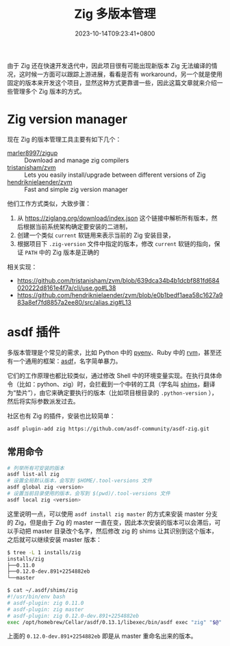 #+TITLE: Zig 多版本管理
#+DATE: 2023-10-14T09:23:41+0800
#+LASTMOD: 2023-10-16T09:22:09+0800
#+TAGS[]: zig
#+CATEGORIES[]: 编程语言

由于 Zig 还在快速开发迭代中，因此项目很有可能出现新版本 Zig 无法编译的情况，这时候一方面可以跟踪上游进展，看看是否有 workaround，另一个就是使用固定的版本来开发这个项目，显然这种方式更靠谱一些，因此这篇文章就来介绍一些管理多个 Zig 版本的方式。

* Zig version manager
现在 Zig 的版本管理工具主要有如下几个：
- [[https://github.com/marler8997/zigup][marler8997/zigup]] :: Download and manage zig compilers
- [[https://github.com/tristanisham/zvm][tristanisham/zvm]] :: Lets you easily install/upgrade between different versions of Zig
- [[https://github.com/hendriknielaender/zvm][hendriknielaender/zvm]] :: Fast and simple zig version manager

他们工作方式类似，大致步骤：
1. 从 https://ziglang.org/download/index.json 这个链接中解析所有版本，然后根据当前系统架构确定要安装的二进制，
2. 创建一个类似 =current= 软链用来表示当前的 Zig 安装目录，
3. 根据项目下 =.zig-version= 文件中指定的版本，修改 =current= 软链的指向，保证 =PATH= 中的 Zig 版本是正确的

相关实现：
- https://github.com/tristanisham/zvm/blob/639dca34b4b1dcbf881fd684020222d8161e4f7a/cli/use.go#L38
- https://github.com/hendriknielaender/zvm/blob/e0b1bedf1aea58c1627a983a8ef7fd8857a2ee80/src/alias.zig#L13

* asdf 插件
多版本管理是个常见的需求，比如 Python 中的 [[https://github.com/pyenv/pyenv][pyenv]]、Ruby 中的 [[https://rvm.io/][rvm]]，甚至还有一个通用的框架：[[https://asdf-vm.com/][asdf]]，名字简单暴力。

它们的工作原理也都比较类似，通过修改 Shell 中的环境变量实现。在执行具体命令（比如：python、zig）时，会拦截到一个中转的工具（学名叫 [[https://en.wikipedia.org/wiki/Shim_(computing)][shims]]，翻译为“垫片”），由它来确定要执行的版本（比如项目根目录的 =.python-version= ），然后将实际参数派发过去。

社区也有 Zig 的插件，安装也比较简单：
#+begin_src bash
asdf plugin-add zig https://github.com/asdf-community/asdf-zig.git
#+end_src
** 常用命令
#+begin_src bash
# 列举所有可安装的版本
asdf list-all zig
# 设置全局默认版本，会写到 $HOME/.tool-versions 文件
asdf global zig <version>
# 设置当前目录使用的版本，会写到 $(pwd)/.tool-versions 文件
asdf local zig <version>
#+end_src

这里说明一点，可以使用 =asdf install zig master= 的方式来安装 master 分支的 Zig，但是由于 Zig 的 master 一直在变，因此本次安装的版本可以会滞后，可以手动把 master 目录改个名字，然后修改 zig 的 shims 让其识别到这个版本，之后就可以继续安装 master 版本：
#+begin_src bash
$ tree -L 1 installs/zig
installs/zig
├──0.11.0
├──0.12.0-dev.891+2254882eb
└──master

$ cat ~/.asdf/shims/zig
#!/usr/bin/env bash
# asdf-plugin: zig 0.11.0
# asdf-plugin: zig master
# asdf-plugin: zig 0.12.0-dev.891+2254882eb
exec /opt/homebrew/Cellar/asdf/0.13.1/libexec/bin/asdf exec "zig" "$@" # asdf_allow: ' asdf '
#+end_src
上面的 =0.12.0-dev.891+2254882eb= 即是从 master 重命名出来的版本。
